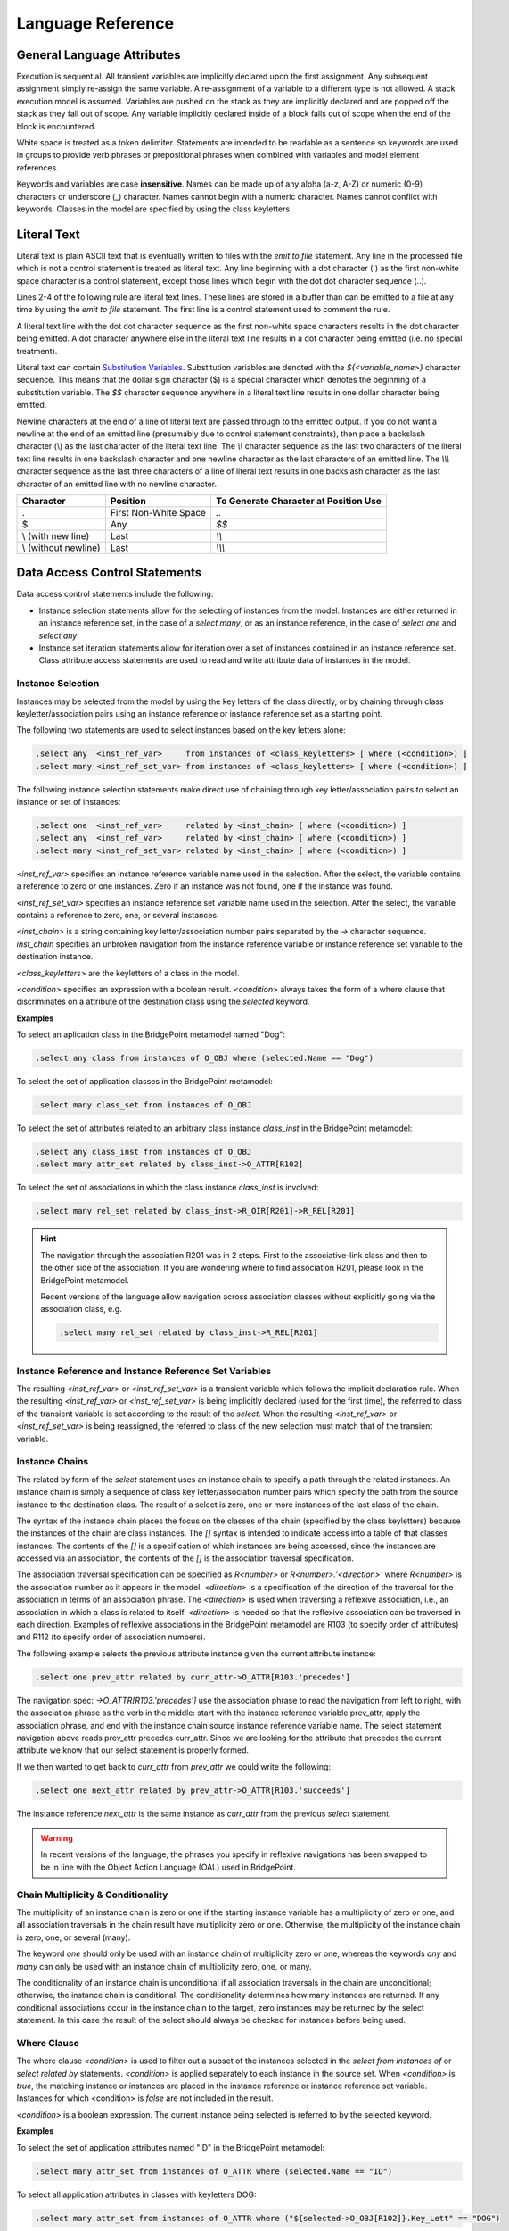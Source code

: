 Language Reference
==================

General Language Attributes
---------------------------
Execution is sequential. All transient variables are implicitly declared upon
the first assignment. Any subsequent assignment simply re-assign the same
variable. A re-assignment of a variable to a different type is not allowed.
A stack execution model is assumed. Variables are pushed on the stack as they
are implicitly declared and are popped off the stack as they fall out of scope.
Any variable implicitly declared inside of a block falls out of scope when the
end of the block is encountered.

White space is treated as a token delimiter. Statements are intended to be
readable as a sentence so keywords are used in groups to provide verb phrases
or prepositional phrases when combined with variables and model element
references.

Keywords and variables are case **insensitive**. Names can be made up of any
alpha (a-z, A-Z) or numeric (0-9) characters or underscore (_) character. Names
cannot begin with a numeric character. Names cannot conflict with keywords.
Classes in the model are specified by using the class keyletters.

Literal Text
------------
Literal text is plain ASCII text that is eventually written to files with the
`emit to file` statement. Any line in the processed file which is not a control
statement is treated as literal text. Any line beginning with a dot character
(.) as the first non-white space character is a control statement, except those
lines which begin with the dot dot character sequence (..).

Lines 2-4 of the following rule are literal text lines. These lines are stored
in a buffer than can be emitted to a file at any time by using the `emit to file`
statement. The first line is a control statement used to comment the rule.

.. code-block:: pyrsl
   :linenos:
   
   .// comment the rule file
   This is a literal text line
   and so is this. Each of these lines are stored in a buffer that
   can be emitted to a file using the .emit statement.
       
A literal text line with the dot dot character sequence as the first non-white
space characters results in the dot character being emitted. A dot character
anywhere else in the literal text line results in a dot character being emitted
(i.e. no special treatment).

Literal text can contain `Substitution Variables`_. Substitution variables are
denoted with the `${<variable_name>}` character sequence. This means that the
dollar sign character ($) is a special character which denotes the beginning of
a substitution variable. The `$$` character sequence anywhere in a literal text
line results in one dollar character being emitted.

Newline characters at the end of a line of literal text are passed through to
the emitted output. If you do not want a newline at the end of an emitted line
(presumably due to control statement constraints), then place a backslash
character (\\) as the last character of the literal text line. The `\\\\`
character sequence as the last two characters of the literal text line results
in one backslash character and one newline character as the last characters of
an emitted line. The `\\\\\\` character sequence as the last three characters of
a line of literal text results in one backslash character as the last character
of an emitted line with no newline character.

====================  =====================  ===================================== 
Character             Position               To Generate Character at Position Use
====================  =====================  =====================================
.                     First Non-White Space  `..`
$                     Any                    `$$`
\\ (with new line)    Last                    `\\\\`
\\ (without newline)  Last                    `\\\\\\`
====================  =====================  =====================================

Data Access Control Statements
------------------------------
Data access control statements include the following:

* Instance selection statements allow for the selecting of instances from the
  model. Instances are either returned in an instance reference set, in the
  case of a `select many`, or as an instance reference, in the case of `select
  one` and `select any`.

* Instance set iteration statements allow for iteration over a set of instances
  contained in an instance reference set. Class attribute access statements are
  used to read and write attribute data of instances in the model.

Instance Selection
^^^^^^^^^^^^^^^^^^
Instances may be selected from the model by using the key letters of the class
directly, or by chaining through class keyletter/association pairs using an
instance reference or instance reference set as a starting point.

The following two statements are used to select instances based on the key
letters alone:

.. code-block:: pyrsl

    .select any  <inst_ref_var>     from instances of <class_keyletters> [ where (<condition>) ]
    .select many <inst_ref_set_var> from instances of <class_keyletters> [ where (<condition>) ]
       
The following instance selection statements make direct use of chaining through
key letter/association pairs to select an instance or set of instances:

.. code-block:: pyrsl

    .select one  <inst_ref_var>     related by <inst_chain> [ where (<condition>) ]
    .select any  <inst_ref_var>     related by <inst_chain> [ where (<condition>) ]
    .select many <inst_ref_set_var> related by <inst_chain> [ where (<condition>) ]
       
`<inst_ref_var>` specifies an instance reference variable name used in the
selection. After the select, the variable contains a reference to zero or one
instances. Zero if an instance was not found, one if the instance was found.

`<inst_ref_set_var>` specifies an instance reference set variable name used in
the selection. After the select, the variable contains a reference to zero, one,
or several instances.

`<inst_chain>` is a string containing key letter/association number pairs
separated by the `->` character sequence. `inst_chain` specifies an unbroken
navigation from the instance reference variable or instance reference set
variable to the destination instance.

`<class_keyletters>` are the keyletters of a class in the model.

`<condition>` specifies an expression with a boolean result. `<condition>`
always takes the form of a where clause that discriminates on a attribute of
the destination class using the `selected` keyword.

**Examples**

To select an aplication class in the BridgePoint metamodel named "Dog":

.. code-block:: pyrsl

    .select any class from instances of O_OBJ where (selected.Name == "Dog")

To select the set of application classes in the BridgePoint metamodel:

.. code-block:: pyrsl

    .select many class_set from instances of O_OBJ

To select the set of attributes related to an arbitrary class instance
`class_inst` in the BridgePoint metamodel:

.. code-block:: pyrsl

    .select any class_inst from instances of O_OBJ
    .select many attr_set related by class_inst->O_ATTR[R102]

To select the set of associations in which the class instance `class_inst` is
involved:

.. code-block:: pyrsl

    .select many rel_set related by class_inst->R_OIR[R201]->R_REL[R201]

.. hint::
   The navigation through the association R201 was in 2 steps.
   First to the associative-link class and then to the other side of
   the association. If you are wondering where to find association R201, 
   please look in the BridgePoint metamodel.

   Recent versions of the language allow navigation across association classes
   without explicitly going via the association class, e.g.

   .. code-block:: pyrsl

      .select many rel_set related by class_inst->R_REL[R201]
     
Instance Reference and Instance Reference Set Variables
^^^^^^^^^^^^^^^^^^^^^^^^^^^^^^^^^^^^^^^^^^^^^^^^^^^^^^^
The resulting `<inst_ref_var>` or `<inst_ref_set_var>` is a transient variable
which follows the implicit declaration rule. When the resulting `<inst_ref_var>`
or `<inst_ref_set_var>` is being implicitly declared (used for the first time),
the referred to class of the transient variable is set according to the result
of the `select`. When the resulting `<inst_ref_var>` or `<inst_ref_set_var>` is
being reassigned, the referred to class of the new selection must match that of
the transient variable.

Instance Chains
^^^^^^^^^^^^^^^
The related by form of the `select` statement uses an instance chain to specify
a path through the related instances. An instance chain is simply a sequence of
class key letter/association number pairs which specify the path from the source
instance to the destination class. The result of a select is zero, one or more
instances of the last class of the chain.

The syntax of the instance chain places the focus on the classes of the chain
(specified by the class keyletters) because the instances of the chain are class
instances. The `[]` syntax is intended to indicate access into a table of that
classes instances. The contents of the `[]` is a specification of which
instances are being accessed, since the instances are accessed via an
association, the contents of the `[]` is the association traversal specification.

The association traversal specification can be specified as `R<number>` or 
`R<number>.'<direction>'` where `R<number>` is the association number as it
appears in the model. `<direction>` is a specification of the direction of the
traversal for the association in terms of an association phrase. The
`<direction>` is used when traversing a reflexive association, i.e., an
association in which a class is related to itself. `<direction>` is needed so
that the reflexive association can be traversed in each direction. Examples of
reflexive associations in the BridgePoint metamodel are R103 (to specify order
of attributes) and R112 (to specify order of association numbers).

The following example selects the previous attribute instance given the current
attribute instance:

.. code-block:: pyrsl

    .select one prev_attr related by curr_attr->O_ATTR[R103.'precedes']

The navigation spec: `->O_ATTR[R103.'precedes']` use the association phrase
to read the navigation from left to right, with the association phrase as the
verb in the middle: start with the instance reference variable prev_attr, apply
the association phrase, and end with the instance chain source instance
reference variable name. The select statement navigation above reads prev_attr
precedes curr_attr. Since we are looking for the attribute that precedes the
current attribute we know that our select statement is properly formed.

If we then wanted to get back to `curr_attr` from `prev_attr` we could
write the following:

.. code-block:: pyrsl

    .select one next_attr related by prev_attr->O_ATTR[R103.'succeeds']

The instance reference `next_attr` is the same instance as `curr_attr` from
the previous `select` statement.

.. warning::
   In recent versions of the language, the phrases you specify in reflexive
   navigations has been swapped to be in line with the Object Action Language
   (OAL) used in BridgePoint.

Chain Multiplicity & Conditionality
^^^^^^^^^^^^^^^^^^^^^^^^^^^^^^^^^^^
The multiplicity of an instance chain is zero or one if the starting instance
variable has a multiplicity of zero or one, and all association traversals in
the chain result have multiplicity zero or one. Otherwise, the multiplicity of
the instance chain is zero, one, or several (many).

The keyword `one` should only be used with an instance chain of multiplicity
zero or one, whereas the keywords `any` and `many` can only be used with
an instance chain of multiplicity zero, one, or many.

The conditionality of an instance chain is unconditional if all association
traversals in the chain are unconditional; otherwise, the instance chain is
conditional. The conditionality determines how many instances are returned. If
any conditional associations occur in the instance chain to the target, zero
instances may be returned by the select statement. In this case the result of
the select should always be checked for instances before being used.

Where Clause
^^^^^^^^^^^^
The where clause `<condition>` is used to filter out a subset of the instances
selected in the `select from instances of` or `select related by` statements.
`<condition>` is applied separately to each instance in the source set. When
`<condition>` is `true`, the matching instance or instances are
placed in the instance reference or instance reference set variable. Instances
for which <condition> is `false` are not included in the result.

`<condition>` is a boolean expression. The current instance being selected is
referred to by the selected keyword.

**Examples**

To select the set of application attributes named "ID" in the BridgePoint
metamodel:

.. code-block:: pyrsl

    .select many attr_set from instances of O_ATTR where (selected.Name == "ID")

To select all application attributes in classes with keyletters DOG:

.. code-block:: pyrsl

    .select many attr_set from instances of O_ATTR where ("${selected->O_OBJ[R102]}.Key_Lett" == "DOG")

.. note::
   The preceding example uses an instance substitution variable in a quoted
   string and an instance chain within the substitution variable.

Instance Set Iteration
^^^^^^^^^^^^^^^^^^^^^^
**The For Statement**

Once a set of instances has been selected, iteration statements can be written
to iterate over each of the instances in the set. The control statement which
supports this is:

.. code-block:: none

    .for each <inst_ref_var> in <inst_ref_set_var>
        <stmt_blck>
    .end for

`<inst_ref_var>` is an instance reference variable. Each time the for statement
is evaluated, this variable is set to next instance in the set.

`<inst_ref_set_var>` is an instance reference set that contains zero, one or
more instances.

`<stmt_blck>` is a block of any number of control statements.

The statements in the for structure are executed once for each instance in the
set. The iterations are sequential in a repeatable order, i.e., the order of the
instances in a set are consistent from one execution to another.
   
**Examples**

.. code-block:: pyrsl

    Beginning of List of Class Names
    .select many class_set from instances of O_OBJ
    .for each class_inst in class_set
        Class name is ${class_inst.Name}
    .end for
     End of List of Class Names

The example above results in the name of each class being placed on a separate
line in the output buffer. Each time the above example is executed, the order
of the class names is guaranteed to be the same.


.. warning::
   Generelly, the order in which instances are created (and thus serialized)
   determine the order in which they appear in sets. Consequently, the ordering
   between consecutive executions is only preserved if thier input are the same.
   This, however, may differ between implementations of the language.
   
The variable `<inst_ref_var>` is scoped within the `<stmt_blck>` , i.e., it
goes out of scope after the `end for` statement. However, if the scope of 
`<inst_ref_var>` needs to extend beyond the end, then define
`<inst_ref_var>` prior to the for statement. In the previous example,
`class_inst` is out of scope (and no longer on the stack) when the `End of List
of Class Names` literal text line is reached.

In the following example, `class_inst` is still in scope (and still on the stack)
when the `End of List of Class Names` literal text line is reached.

.. code-block:: pyrsl

    Beginning of List of Class Names
    .select any  class_inst from instances of O_OBJ
    .select many class_set  from instances of O_OBJ
    .for each class_inst in class_set
        Class name is ${class_inst.Name}
    .end for
    Last Class name is ${class_inst.Name}

The following statement is provided to break out of the iteration through the
ordered set, presumably because you have found what you were looking for.

.. code-block:: pyrsl

    .break for

.. hint::
   It is sometimes desirable to declare an instance handle that is empty. This
   is usually done with a `select` statement and a `where` clause that always
   evaluates to `false`, e.g.

   .. code-block:: pyrsl

          .select any inst from instances of O_OBJ where (false)
   
**The While Statement**

The `while` statement provides a general purpose iteration mechanism. This
complements the other iteration mechanism, the `for each` statement. The `for
each` statement is a specific purpose iteration mechanism to iterate through an
instance reference set. The syntax of the `while` statement is as follows:

.. code-block:: pyrsl

    .while (<condition>)
        .// Do something
    .end while

The statements between `while` and `end while` are executed in sequence
until `<condition>` evaluates to `false`. The condition is checked before the
first iteration.

A `break while` statement is available, providing an alternative technique
to end the iteration. The syntax of the `break while` statement is as follows:

.. code-block:: pyrsl

    .while (<condition>)
        .// Do something
        .break while
        .// Do something more
	.break
    .end while
       
When executed, the `break while` statement causes control to be transferred to
the statement after the `end while` corresponding to the innermost executing
`while` statement. For example:
   
.. code-block:: pyrsl

    .assign count = 1
    .while (count < 10)             .// while 1
        .while (1 == 1)             .// while 2
            .if (<condition>)
                .break while        .// break 2
            .end if
        .end while                  .// end while 2
        .if (<condition2>)
            .break while            .// break 1
        .end if
    .end while                      .// end while1 

Execution of break 2 causes control to transfer to the statement following 
end while 2, whereas execution of break 1 causes control to transfer to the
statement following end while 1.

Class Attribute Access
^^^^^^^^^^^^^^^^^^^^^^
Attribute access statements take the form of:

.. code-block:: pyrsl

    .assign transient = <inst_ref_var>.<attribute>

where `<inst_ref_var>` is the instance reference variable that refers to an
instance. `<attribute>` is the name of a valid attribute for the instance.


Class Instance Creation
^^^^^^^^^^^^^^^^^^^^^^^
The `create` statement supports creation of instances in the model:

.. code-block:: pyrsl

    .create object instance <inst_ref_var> of <class_keyletters>

where `<inst_ref_var>` is an instance reference variable name that refers to
the to-be created instance. `<class_keyletters>` are the keyletters of a
class.

**Examples**

To create an instance of O_OBJ metamodel class:

.. code-block:: pyrsl

    .create object instance class_inst of O_OBJ
    .assign class_inst.Name = "foo"
    .assign class_inst.Numb = 27
    .assign class_inst.Key_Lett = "F"
    .assign class_inst.Descrip = ""


Relation Control Statements
---------------------------

Assignment Control Statement
-----------------------------
The `assign` statement makes use of `Expressions`_ and have the following syntax:

.. code-block:: pyrsl
   
   .assign <variable> = <expression>

where `<variable>` is a data item, i.e., a class attribute, fragment attribute,
or transient variable. `<expression>` is an expression, usually a calculation
using class attribute access and literal values.

When `<variable>` is a class attribute, the data type of `<expression>` must be
compatible with the data type of `<variable>`.

If `<variable>` is a transient variable, then the transient variable follows the
implicit declaration rule. When a transient variable is being implicitly
declared (assigned for the first time), the data type of the transient variable
is set to be the same as the data type of `<expression>`. When a transient
variable is being re-assigned, the data type of `<expression>` must be
compatible with the data type of `<variable>`.

======================  ========================  ============================================
`<variable>` Data Type  `<expression>` Data Type  Note
======================  ========================  ============================================
boolean                 boolean
integer                 integer
real                    real
integer                 real                      Truncates all digits after the decimal point
real                    integer
string                  string
inst_ref<Object>        inst_ref<Object>
inst_ref_set<Object>    inst_ref_set<Object>
frag_ref                frag_ref
======================  ========================  ============================================

If `<variable>` is of data type `inst_ref<Object>`, `inst_ref_set<Object>`, or
`frag_ref<Object>`, then `<expression>` may be one of the following:

* Transient Variable
  
* Fragment Attribute

**Examples**

.. code-block:: pyrsl

   .assign obj_inst = prev_obj_inst
   .assign obj_set = next_obj_set
   .assign attr_inst = base_attr_frag.base_attr_inst
   .assign data_type_frag = attr_data_type_frag

   
Test Control Statements
-----------------------

Tests are supported through the use of the `if` statement:

.. code-block:: none

   .if (<condition>)
      <stmt_blck>
   [.elif (<condition>)
       <stmt_blck>]
   [.else
       <stmt_blck>]
   .end if
      
where `<condition>` is an expression with boolean result. `<stmt_blck>` is a
block of rule language statements. Several `elif` constructs may be present in
the same `if` construct.

**Examples**

.. code-block:: pyrsl

   .// example 1
   .if (class_inst.Numb < 100)
      literal text...
   .elif ((class_inst.Numb >= 200) && (class_inst.Numb < 300))
      literal text...
   .else
      literal text...
   .end if
       
   .// example 2
   .if ("${class_inst.Descrip:PERSISTENCE}" == "TRUE")
      source code for persistent classes ...
   .elif ("${class_inst.Descrip:PERSISTENCE}" == "FALSE")
      source code for non-persistent classes ...
   .else
     .print "Error in specification of persistence"
     .print " Class `${class_inst.Name}'"
     .exit 1
   .end if
   
   .// example 3
   .if ( p_operator == "NOT" )
     .assign cond = "!${p_operand_rval.rval}"
     .assign type = "boolean"
   .elif ( p_operator == "EMPTY" )
     .if ( p_operand_rval.var_card == "ONE" )
       .assign cond = "((${p_operand_rval.var_name} == 0) ? true : false)"
     .else
       .invoke method = GetCollectionIsEmptyMethodName()
       .assign cond = "${p_operand_rval.var_name}.${method.result}()"
     .end if
     .assign type = "boolean"
   .elif ( p_operator == "NOT_EMPTY" )
     .if ( p_operand_rval.var_card == "ONE" )
       .assign cond = "((${p_operand_rval.var_name} != 0) ? true : false)"
     .else
       .invoke method = GetCollectionIsEmptyMethodName()
       .assign cond = "!${p_operand_rval.var_name}.${method.result}()"
     .end if
     .assign type = "boolean"
   .else 
     .// Should never happen
     .print "TRANSLATOR ERROR: Unknown 'rval_unary_op' operator: ${p_operator}"
     .exit 100
   .end if

Function Control Statements
---------------------------
Functions are supported in the language to allow reuse of blocks of language
statements. Functions always return a fragment. A fragment can be thought of as
a pseudo-instance that has at least one, and possibly more attributes containing
data specified by the function. The intent of functions is to use them to build
fragments which can be organized into larger fragments and eventually used to
build a whole generated file.

To define a function, use the `function` statement:

.. code-block:: none

   .function <function_name>
      [.param <param_type> <param_name>
       .param <param_type> <param_name>
      ...]
      [<stmt_blck>]
   .end function    

where `<function_name>` is the name of the function. The name of the function
should be unique within the rule file, or any included rule files. `<param_type>`
is the type of the parameter. Allowed types are:

==============  ======================================
Parameter Type  Actual Parameter Forms Allowed
==============  ======================================
boolean         Rvalue of type boolean
integer         Rvalue of type integer
real            Rvalue of type real
string          Rvalue of type string
inst_ref        `<transient_var>` of type inst_ref
inst_ref_set    `<transient_var>` of type inst_set_ref
frag_ref        `<transient_var>` of type frag_ref 
==============  ======================================

To invoke a function, use the `invoke` statement:

.. code-block:: none
		
   .invoke [ <frag_ref_var> =] <function_name> (<actual_param>, <actual_param>...)

where `<frag_ref_var>` is a transient variable which holds a reference to the
fragment. `<function_name>` is the name of the function being invoked.
`<actual_param>` is an actual parameter.

The language define a set of predefined functions.

=========================================  ==========================================
Function Signature                         Description
=========================================  ==========================================
get_env_var(name: string)                  Get the value of an environmental variable
put_env_var(name: string, value: string)   Set the value of an environmental variable
shell_command(command: string)             Execute a shell command
file_read(filename: string)                Read text of a file
file_writefilename: string, text: string)  Write test to a file
string_to_integer(value: string)           Convert a string to an integer
string_to_real(value: string)              Convert at string to a real
integer_to_string(value: integer)          Convert an integer to a string
real_to_string(value: real)                Convert a real to a stirng
boolean_to_string(value: boolean)          Convert a boolean to a string
=========================================  ==========================================

Fragment Attributes
-------------------

Attributes may be defined for a fragment when the fragment is formed inside the
function. The attribute body is always defined. After the invocation of a
function, the body attribute contains the literal text lines within the function.

Additional attributes are defined by declaring transient variables inside the
function of the form:

.. code-block:: pyrsl

   .assign attr_<attribute_name> = <expression>

where `<attribute_name>` is the name of the attribute. The name of the attribute
should be selected to convey meaning to the caller of the function.

For example:

.. code-block:: pyrsl

   .function GetAttributeData
       .param inst_ref p_attr
       .assign attr_used = TRUE
       .assign attr_type = ""
       .if ( not p_attr.Used )
           .assign attr_used = FALSE )     
       .else
           .assign attr_type = "${p_attr.CppImplementationType}"
           // $(p_attr.Name}
       .end if
   .end function

specifies a function, that when called, results in the variables `type`, `used`,
and `body` being available on the call site through
`<frag_reg_var>.<attribute_name>`:

.. code-block:: pyrsl

   .select many attrs from instances of O_ATTR
   .for each attr in attrs
       .invoke attribute_data = GetAttributeData(attr)
       .if (attribute_data.used)
           ${attribute_data.body}
           ${attribute_data.type} ${attr.Name};
       .end if
   .end for

.. note::
   Be careful to make sure the `attr_<attribute_name>` variables are in scope
   when the `end function` statement is reached. For example:

   .. code-block:: pyrsl

      .function GetNewValueForValue
          .param integer p_value
          .if (p_value < 100)
              .assign attr_new_value = 22
          .else
              .assign attr_new_value = 2000
          .end if
      .end function

   results in the transient variable `attr_new_value` **not** becoming a
   fragment attribute since it falls out of scope with the `if` statement and is
   therefore not on the stack when the `end function` statement is encountered.

   A correct solution is:

   .. code-block:: pyrsl

      .function GetNewValueForValue
          .param integer p_value
          .assign attr_new_value = 0
          .if (p_value < 100)
              .assign attr_new_value = 22
          .else
              .assign attr_new_value = 2000
          .end if
      .end function

File Control Statements
-----------------------
File control statements are used to produce files based on the text accumulated
in the buffer when the statement is reached.

Emitting Text
^^^^^^^^^^^^^
All literal text is buffered as it is encountered in the rules. To output the
contents of the buffer to a file, use:

.. code-block:: pyrsl
		
   .emit to file <file_name>

where `<file_name>` the filename represeneted by a string. The `emit` statement
also clears the buffer's contents.

For example:

.. code-block:: pyrsl
		
   .emit to file "/source_code/$_{ss_inst.name}/$_{class_inst.name}.cpp"

results in a file being emitted in a directory based on the subsystem name with
a filename based on the class name.

If an emitted file already exists, then the contents of the new file are compared
to the existing file. If the files are the same, then the existing file is left
undisturbed, so that modification times are left in-tact. If the files are
different, then the existing file is replaced with the newly generated file.

To clear the contents of the buffer without emitting the contents to a file, use
the following statement:

.. code-block:: pyrsl

   .clear

Comments
^^^^^^^^
To add a comment in a rule file, use the following statement:

.. code-block:: pyrsl

   .comment <user_comment>

or

.. code-block:: pyrsl

    .// <user_comment>

At least one white space character must follow the .comment keyword. A white
space character does not need to follow the `.//` keyword.

All text from the comment keyword to the end of the line is ignored.

Include
^^^^^^^
To include another rule file, use the following statement:

.. code-block:: pyrsl

   .include <file_name>

where `<file_name>` is the filename represented by a string.

When a file is included, a marker is placed on the stack and the interpreter
begins interpretation on the first line of the included file. When all lines in
the included file have been processed, all variables pushed on the stack since
the include marker was pushed are considered out of scope (and therefore popped
from the stack). The interpreter then resumes interpretation on the line
following the `include` statement.

Handling Errors and Printing Information
^^^^^^^^^^^^^^^^^^^^^^^^^^^^^^^^^^^^^^^^
To print a message to stderr from a rule, use the following statement:

.. code-block:: pyrsl

   .print <error_message>

where `<error_message>` is a string.

To stop the interpreter with integer value <exit_status> , use the following:

.. code-block:: pyrsl
		
   .exit <exit_status>

where `<exit_status>` is an integer.

Rvalues
-------
An rvalue is a specification of a literal value or the specification of a
variable.

Literals as Rvalues
^^^^^^^^^^^^^^^^^^^
Literal values can be entered for the each of the core data types. The table
below uses example specifications to illustrate how the literal values are
specified for each.

====================  ==============================
Core Data Type        Literal Specification Examples
====================  ==============================
boolean               true, false
integer               0, 256, -1
real                  0.0, 256.44
string                "Hello world"
inst_ref<Object>      N/A
inst_ref_set<Object>  N/A
frag_ref              N/A
====================  ==============================

Quoted Strings
^^^^^^^^^^^^^^
Quoted strings get special handling in the rule language. Each quoted string
is treated as a literal text line and is run through the variable substituter.
For example:

.. code-block:: pyrsl

   .assign name = class_inst.Name

and

.. code-block:: pyrsl
		
   .assign name = "${class_inst.Name}"
       
are equivalent. Treating quoted strings as literal text adds flexibility in
concisely specifying the string value. For example, the following shows
substitution variables used in the `if` statement and `emit` statement:

.. code-block:: pyrsl
		
   .select many class_set from instances of O_OBJ
   .for each class_inst in class_set
       .if ("${class_inst.descrip:PERSISTENCE}" == "TRUE")
           // Persistent implementation for class `${class_inst.Name}'
       .end if
       .emit to file "$_{class_inst.key_lett}.cpp"
   .end for    

Since the quoted strings get run through the literal text substituter, use $$ to
yield one $ character. In addition, use "" to yield one " character.

Variables as Rvalues
^^^^^^^^^^^^^^^^^^^^
Variables of the following types may be used as values:

* `<transient_variable>` of type boolean, integer, real, or string

* `<inst_ref_var>.<attribute>` where `<attribute>` is of type boolean, integer,
  real, or string

* `<frag_ref_var>.<attribute>` where `<attribute>` is of type boolean, integer,
  real, or string.
    
Expressions
-----------
The rule language supports simple and compound expressions.

Simple Expressions
^^^^^^^^^^^^^^^^^^
Simple expressions are single unary or binary operations:

.. code-block:: none
		
   (<unary_operator> <operand>)
   (<operand> <binary_operator> <operand>)

where `<unary_operator>` is a unary operator and `<binary_operator>` is a
binary operator. `<operand>` is the operand, e.g., a literal value, class
attribute, or transient variable.

**Examples**

.. code-block:: pyrsl

   .if (empty class_inst)
       .assign number_selected = cardinality class_set
   .end if
   .if (class_inst.Numb >= 100)
       .assign attr_decl = "${attr_inst.Type} $cr{attr_inst.name};"
   .end if

Compound Expressions
^^^^^^^^^^^^^^^^^^^^
Simple expressions can be combined to form a compound expressions:

.. code-block:: none

    (<unary_operator> <expression>)
    (<expression> <binary_operator> <operand>)
    (<operand> <binary_operator> <expression>)
    (<expression> <binary_operator> <expression>)

where `<unary_operator>` is a unary operator, `<binary_operator>` is a binary
operator. `<operand>` is an operand, e.g, a literal value, class attribute, or
transient variable. `<expression>` is an either a simple or compound expression.

Note the required use of the and operator to delimit expressions in a compound
expression. This takes away the issues surrounding precedence and associativity
of operators.

**Examples**

.. code-block:: pyrsl
		
   .invoke allocation_strategy = GetAllocationStrategyForClass( class )
   .if ( ( allocation_strategy.FixedBlock ) AND ( class.IsLocal ) )
       .select any fixed_block_unit from instances of MA_FBU where ( ( "${selected.Type}" == "LocalAllocationType1") OR ("${selected.Type}" == "LocalAllocationType2"))
   .end if

Operations
^^^^^^^^^^
The following tables define the core unary, binary, and set operators.

==============  ========================================================================
Unary Operator  Description
==============  ========================================================================
`not`           Logical Negation
`empty`         `inst_ref<Object>` or `inst_ref_set<Object>` test for empty set
`not_empty`     `inst_ref<Object>` or `inst_ref_set<Object>` test for not empty set
`first`         Test if the `inst_ref_set<Object>` cursor is on the first in the set
`not_first`     Test if the `inst_ref_set<Object>` cursor is not on the first in the set
`last`          Test if the `inst_ref_set<Object>` cursor is on the last in the set
`not_last`      Test if the `inst_ref_set<Object>` cursor is not on the last in the set
`cardinality`   Count the number of items in `inst_ref_set<Object>`
==============  ========================================================================

===============	 ==============================================================
Binary Operator
===============	 ==============================================================
`and`            logical AND
`or`             logical inclusive OR
`+`              arithmetic addition (integer & real) or concatenation (string)
`-`              arithmetic subtraction
`*`              arithmetic multiplication
`/`              quotient from arithmetic division
`%`              remainder from arithmetic division
`<`              less-than
`<=`             less-than or equal-to
`=`              equal-to
`!=`             not-equal-to
`>=`             greater-than or equal-to
`>`              greater-than
===============	 ==============================================================


Substitution Variables
----------------------
Literal text lines can contain substitution variables which allow you to pull
information out of the mode. and place it in a buffer so it can be emitted to
text files. A substitution variable takes on the following form:


.. code-block:: pyrsl

   $<format>{<inst_ref_var>.<attribute>:<parse_keyword>}

or


.. code-block:: pyrsl

   $<format>{<inst_chain>.<attribute>:<parse_keyword>}

or

.. code-block:: pyrsl

   $<format>{<frag_ref_var>.<attribute>}

or

.. code-block:: pyrsl

   $<format>{<transient_var>}

where

`<format>` are string substitution format characters that specify how to format
the string.

`<inst_ref_var>` is a reference to an instance in the model.

`<inst_chain>` is an instance chain which results in one instance.

`<frag_ref_var>` is a reference to a fragment which has been returned from a
function.

`<attribute>` is an attribute of the class referred to by `<inst_ref_var>` or
attribute of the fragment referred to by `<frag_ref_var>`.

`<parse_keyword>` represents a keyword which is parsed to obtain data from the
string on which the substitution occurs. See `Parse Keyword`_.

`<transient_var>` is a transient variable.

**Examples**

.. code-block:: pyrsl
		
   ${class_inst.Name}
   $_{ss_inst.Name}
   ${dt_inst.Descrip:TYPE}
   ${attr_inst->O_OBJ[R102].Key_Lett}
   $_{rattr_inst->O_BATTR[R113]->O_ATTR[R106].Name}

Substitution Variable Format Characters
^^^^^^^^^^^^^^^^^^^^^^^^^^^^^^^^^^^^^^^
The `<format>` characters are needed to allow the legal names in models to be
transformed into legal names in the generated file. For example, spaces are
allowed in class names in models but are not allowed in class names in C++. If
the class name from the model is going to be used as the class name in a
generated C++ file, then the class name must be transformed into a legal C++
name.

================  ================================================================
Format Character  Format Action
================  ================================================================
u                 Upper - make all characters upper case
c                 Capitalize - make the first character of each word capitalized
                  and all other characters of a word lower case
l                 Lower - make all characters lower case
_                 Underscore - change all white space characters to underscore
                  characters
r                 Remove - remove all white space. **Note**: The removal of
                  white space occurs after the capitalization has taken place in
		  the case of the CR or RC combination.
o                 cOrba - make the first word all lower case, make the first
                  character of each following word capitalized and all other
		  characters of the words lower case. Characters other than a-Z
		  a-z 0-9 are ignored.
t                 Translate - default user supplied translate format function.
                  No translation is made.
tnosplat          Built-in translate format function that removes \*'s (splats).
                  This can be used to remove the \* character found on polymorphic
		  events expressed in the BridgePoint metamodel.
t<switch>         User-defined translate format function defined by `<switch>`.
                  The user may define any number of custom translation formatters.
================  ================================================================

**Examples**

====================  ===========  ==============
Input                 Format       Output
====================  ===========  ==============
`Example Text`        `u`          `EXAMPLE TEXT`
`Example Text`        `u_`         `EXAMPLE_TEXT`
`Example Text`        `ur`         `EXAMPLETEXT`
`ExamplE TExt`        `c`          `Example Text`
`ExamplE TExt`        `c_`         `Example_Text`
`ExamplE TExt`        `cr`         `ExampleText`
`ExamplE TExt`        `l`          `example text`
`ExamplE TExt`        `l_`         `example_text`
`ExamplE TExt`        `lr`         `exampletext`
`ExamplE@34 TExt`     `o`          `example34Text`
`* ExamplE TExt *`    `_tnosplat`  `Example_Text`
====================  ===========  ==============

Translate Format Character
^^^^^^^^^^^^^^^^^^^^^^^^^^
The $t format character allows the user to execute custom string transformations
hat are not supplied by the interpreter. For example, most computer languages
only allow ASCII to be used for program source text; if a model contains
(non-ASCII) international characters, a user-supplied translate function could
be added to change these strings to an ASCII string that can be used by the
language compiler.

When specifying multiple `<format>` characters, the $t character must be the
last. All characters between the `t` and the `{` are assumed to be part of the
`<switch>` used by the $t format. The $t substitution is applied before any
other substitution (i.e., $ut{...} applies $t first, then $u ). The default
translate function when nothing is supplied by the user returns the string
unchanged. The supplied translate function also ignores all `<switch>` 's except
nosplat.

The following example demonstrate how this may be acchived in pyrsl:

.. code-block:: python

   from rsl import gen_erate
   from rsl import bridge
   from rsl import string_formatter

   @string_formatter('trmquot')
   def remove_quot(s):
       QUOTES = "'\""
       first_index = 0
       last_index = len(s) - 1
    
       if s[0] in QUOTES:
           first_index += 1

       if s[-1] in QUOTES:
           last_index +- 1

       return s[first_index:last_index]


   print('Running my custom version of gen_erate')
   rc = gen_erate.main()
   sys.exit(rc)

The following example demonstrate how to use this new translation function

.. code-block:: pyrsl

   .assign s = "'hello world'"
   .print "$trmquot{s}"

Parse Keyword
^^^^^^^^^^^^^
A parse keyword is a piece of text placed in a string attribute of a class (such
as a description) in the model. Rules may gain access to the string that follows
the parse keyword, up to the next newline character, by using substitution
variables of the following type:

.. code-block:: pyrsl

   $format{<inst_ref_var>.<attribute>:<parse-keyword>}

.. code-block:: pyrsl

   $format{<inst_chain>.<attribute>:<parse-keyword>}

For example, if an attribute description contains the following text and two
parse keywords:

.. code-block:: none

   This attribute captures the name of the quick brown fox who jumped over the
   lazy brown dog.
   
      TYPE: String
      LENGTH: 64

the data after TYPE: can be assigned to attr_type by using the following
substitution:

.. code-block:: pyrsl

   .assign attr_type = "${attr_inst.Descrip:TYPE}"

The data after LENGTH: can be obtained with the following substitution:

.. code-block:: pyrsl

   .assign attr_length = ${attr_inst.Descrip:LENGTH}

.. note:: The above examples explicitly place architectural information into the
	  application model. This has ramifications on the reusability of the
	  models across different application-independent system architectures.
	  Use with care!

Information Substitution Variables
^^^^^^^^^^^^^^^^^^^^^^^^^^^^^^^^^^
There are some special substitution variables available which can be used
anywhere:

.. code-block:: pyrsl

   ${info.date}
   ${info.user_id}
   ${info.arch_file_name}
   ${info.arch_file_line}
   ${info.interpreter_version}
   ${info.interpreter_platform}
   ${info.unique_num}

The word info is a keyword and cannot be used as a transient variable name.
The first six are commonly used for information placed in the headers of
generated files. The last is used to produce unique variable names within the
generated code.

`${info.date}` returns the current date and timestamp.

`${info.user_id}` returns the user id of the user running pt_gen_file .

`${info.arch_file_name}` returns the name of the rule file currently being
executed.

`${info.arch_file_line}` returns the current line number in the rule file.

`${info.interpreter_version}` returns the version of pt_gen_file .

`${info.interpreter_platform}` returns the platform on which pt_gen_file is
running.

`${info.unique_num}` returns a unique integer each time it is referenced. For
example, the first time it is referenced, it may produce 1, the next time 2,
the next time 3, and so on. The order of the unique numbers generated is
guaranteed to be exactly the same from one invocation of the interpret to the
next.




